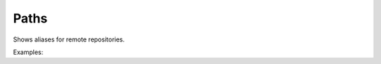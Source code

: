 Paths
=====

Shows aliases for remote repositories.

Examples:

.. code-block:: php
    :linenos:

    use Siad007\VersionControl\HG\Factory;

    $pathsCmd = Factory::createPaths();
    $pathsCmd->run();
